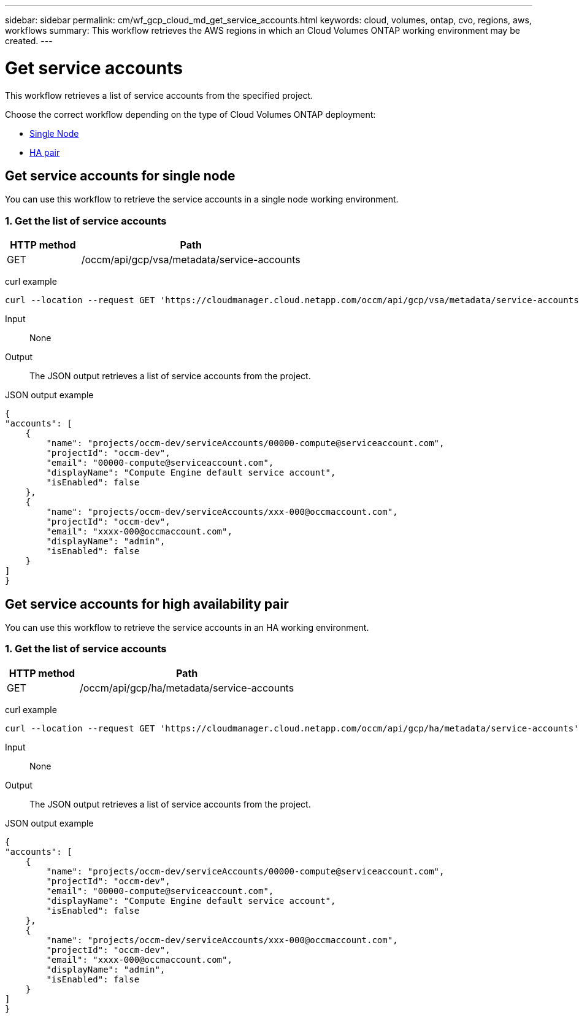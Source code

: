 ---
sidebar: sidebar
permalink: cm/wf_gcp_cloud_md_get_service_accounts.html
keywords: cloud, volumes, ontap, cvo, regions, aws, workflows
summary: This workflow retrieves the AWS regions in which an Cloud Volumes ONTAP working environment may be created.
---

= Get service accounts
:hardbreaks:
:nofooter:
:icons: font
:linkattrs:
:imagesdir: ./media/

[.lead]
This workflow retrieves a list of service accounts from the specified project.

Choose the correct workflow depending on the type of Cloud Volumes ONTAP deployment:

* <<Get service accounts for single node, Single Node>>
* <<Get service accounts for high availability pair, HA pair>>

== Get service accounts for single node
You can use this workflow to retrieve the service accounts in a single node working environment.


=== 1. Get the list of service accounts

[cols="25,75"*,options="header"]
|===
|HTTP method
|Path
|GET
|/occm/api/gcp/vsa/metadata/service-accounts
|===

curl example::
[source,curl]
curl --location --request GET 'https://cloudmanager.cloud.netapp.com/occm/api/gcp/vsa/metadata/service-accounts' --header 'Content-Type: application/json' --header 'x-agent-id: <AGENT_ID>' --header 'Authorization: Bearer <ACCESS_TOKEN>'

Input::

None


Output::

The JSON output retrieves a list of service accounts from the project.

JSON output example::
[source,json]
{
"accounts": [
    {
        "name": "projects/occm-dev/serviceAccounts/00000-compute@serviceaccount.com",
        "projectId": "occm-dev",
        "email": "00000-compute@serviceaccount.com",
        "displayName": "Compute Engine default service account",
        "isEnabled": false
    },
    {
        "name": "projects/occm-dev/serviceAccounts/xxx-000@occmaccount.com",
        "projectId": "occm-dev",
        "email": "xxxx-000@occmaccount.com",
        "displayName": "admin",
        "isEnabled": false
    }
]
}

== Get service accounts for high availability pair
You can use this workflow to retrieve the service accounts in an HA working environment.


=== 1. Get the list of service accounts

[cols="25,75"*,options="header"]
|===
|HTTP method
|Path
|GET
|/occm/api/gcp/ha/metadata/service-accounts
|===

curl example::
[source,curl]
curl --location --request GET 'https://cloudmanager.cloud.netapp.com/occm/api/gcp/ha/metadata/service-accounts' --header 'Content-Type: application/json' --header 'x-agent-id: <AGENT_ID>' --header 'Authorization: Bearer <ACCESS_TOKEN>'

Input::

None


Output::

The JSON output retrieves a list of service accounts from the project.

JSON output example::
[source,json]
{
"accounts": [
    {
        "name": "projects/occm-dev/serviceAccounts/00000-compute@serviceaccount.com",
        "projectId": "occm-dev",
        "email": "00000-compute@serviceaccount.com",
        "displayName": "Compute Engine default service account",
        "isEnabled": false
    },
    {
        "name": "projects/occm-dev/serviceAccounts/xxx-000@occmaccount.com",
        "projectId": "occm-dev",
        "email": "xxxx-000@occmaccount.com",
        "displayName": "admin",
        "isEnabled": false
    }
]
}
